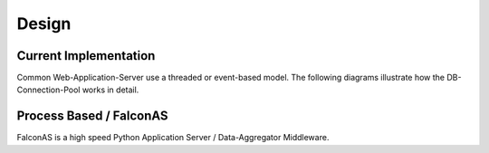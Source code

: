 .. design

======
Design
======

Current Implementation
======================

Common Web-Application-Server use a threaded or event-based model. The following diagrams illustrate how the DB-Connection-Pool works in detail.



Process Based / FalconAS
========================

FalconAS is a high speed Python Application Server / Data-Aggregator Middleware.
